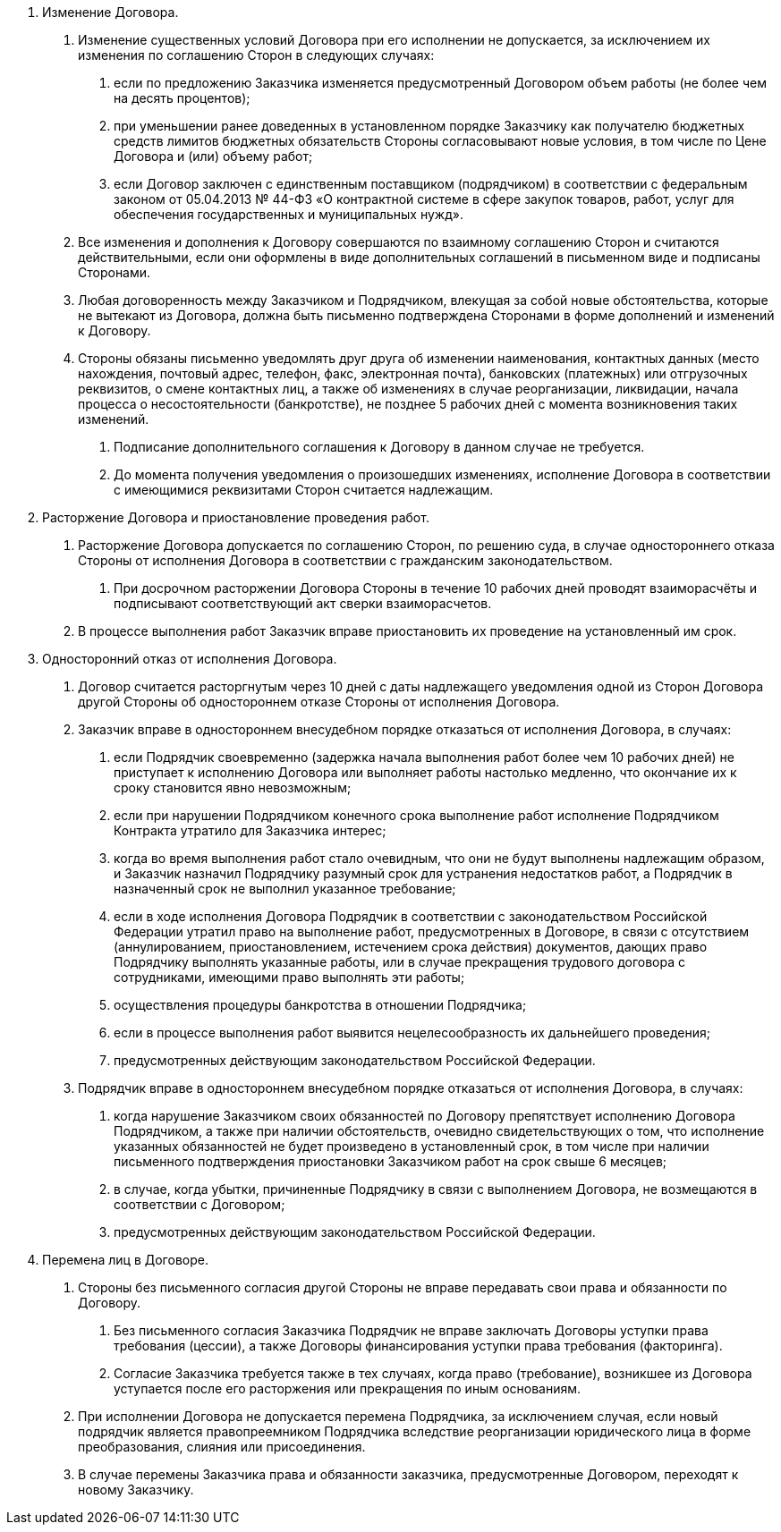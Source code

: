 . Изменение Договора.
[arabic]
// tag::govContract[]
.. Изменение существенных условий Договора при его исполнении не допускается, за исключением их изменения по соглашению Cторон в следующих случаях:
[arabic]
... если по предложению Заказчика изменяется предусмотренный Договором объем работы (не более чем на десять процентов);
... при уменьшении ранее доведенных в установленном порядке Заказчику как получателю бюджетных средств лимитов бюджетных обязательств Стороны согласовывают новые условия, в том числе по Цене Договора и (или) объему работ;
... если Договор заключен с единственным поставщиком (подрядчиком) в соответствии с федеральным законом от 05.04.2013 № 44-ФЗ «О контрактной системе в сфере закупок товаров, работ, услуг для обеспечения государственных и муниципальных нужд».
// end::govContract[]
.. Все изменения и дополнения к Договору совершаются по взаимному соглашению Сторон и считаются действительными, если они оформлены в виде дополнительных соглашений в письменном виде и подписаны Сторонами.
.. Любая договоренность между Заказчиком и Подрядчиком, влекущая за собой новые обстоятельства, которые не вытекают из Договора, должна быть письменно подтверждена Сторонами в форме дополнений и изменений к Договору.
.. Стороны обязаны письменно уведомлять друг друга об изменении наименования, контактных данных (место нахождения, почтовый адрес, телефон, факс, электронная почта), банковских (платежных) или отгрузочных реквизитов, о смене контактных лиц, а также об изменениях в случае реорганизации, ликвидации, начала процесса о несостоятельности (банкротстве), не позднее 5 рабочих дней с момента возникновения таких изменений.
[arabic]
... Подписание дополнительного соглашения к Договору в данном случае не требуется.
... До момента получения уведомления о произошедших изменениях, исполнение Договора в соответствии с имеющимися реквизитами Сторон считается надлежащим.

. Расторжение Договора и приостановление проведения работ.
[arabic]
.. Расторжение Договора допускается по соглашению Сторон, по решению суда, в случае одностороннего отказа Стороны от исполнения Договора в соответствии с гражданским законодательством.
[arabic]
... При досрочном расторжении Договора Стороны в течение 10 рабочих дней проводят взаиморасчёты и подписывают соответствующий акт сверки взаиморасчетов.
.. В процессе выполнения работ Заказчик вправе приостановить их проведение на установленный им срок.

. Односторонний отказ от исполнения Договора.
[arabic]
.. Договор считается расторгнутым через 10 дней с даты надлежащего уведомления одной из Сторон Договора другой Стороны об одностороннем отказе Стороны от исполнения Договора.
.. Заказчик вправе в одностороннем внесудебном порядке отказаться от исполнения Договора, в случаях:
[arabic]
... если Подрядчик своевременно (задержка начала выполнения работ более чем 10 рабочих дней) не приступает к исполнению Договора или выполняет работы настолько медленно, что окончание их к сроку становится явно невозможным;
... если при нарушении Подрядчиком конечного срока выполнение работ исполнение Подрядчиком Контракта утратило для Заказчика интерес;
... когда во время выполнения работ стало очевидным, что они не будут выполнены надлежащим образом, и Заказчик назначил Подрядчику разумный срок для устранения недостатков работ, а Подрядчик в назначенный срок не выполнил указанное требование;
... если в ходе исполнения Договора Подрядчик в соответствии с законодательством Российской Федерации утратил право на выполнение работ, предусмотренных в Договоре, в связи с отсутствием (аннулированием, приостановлением, истечением срока действия) документов, дающих право Подрядчику выполнять указанные работы, или в случае прекращения трудового договора с сотрудниками, имеющими право выполнять эти работы;
... осуществления процедуры банкротства в отношении Подрядчика;
... если в процессе выполнения работ выявится нецелесообразность их дальнейшего проведения;
... предусмотренных действующим законодательством Российской Федерации.

.. Подрядчик вправе в одностороннем внесудебном порядке отказаться от исполнения Договора, в случаях:
[arabic]
... когда нарушение Заказчиком своих обязанностей по Договору препятствует исполнению Договора Подрядчиком, а также при наличии обстоятельств, очевидно свидетельствующих о том, что исполнение указанных обязанностей не будет произведено в установленный срок, в том числе при наличии письменного подтверждения приостановки Заказчиком работ на срок свыше 6 месяцев;
... в случае, когда убытки, причиненные Подрядчику в связи с выполнением Договора, не возмещаются в соответствии с Договором;
... предусмотренных действующим законодательством Российской Федерации.

. Перемена лиц в Договоре.
[arabic]
// tag::cession[]
.. Стороны без письменного согласия другой Стороны не вправе передавать свои права и обязанности по Договору.
[arabic]
... Без письменного согласия Заказчика Подрядчик не вправе заключать Договоры уступки права требования (цессии), а также Договоры финансирования уступки права требования (факторинга).
... Согласие Заказчика требуется также в тех случаях, когда право (требование), возникшее из Договора уступается после его расторжения или прекращения по иным основаниям.
// end::cession[]
// tag::govContract[]
.. При исполнении Договора не допускается перемена Подрядчика, за исключением случая, если новый подрядчик является правопреемником Подрядчика вследствие реорганизации юридического лица в форме преобразования, слияния или присоединения.
.. В случае перемены Заказчика права и обязанности заказчика, предусмотренные Договором, переходят к новому Заказчику.
// end::govContract[]

